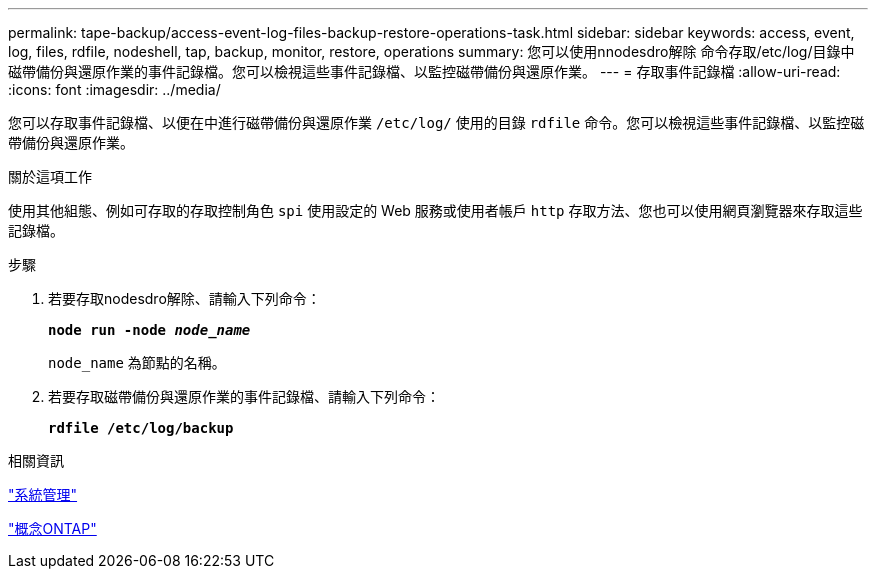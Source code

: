 ---
permalink: tape-backup/access-event-log-files-backup-restore-operations-task.html 
sidebar: sidebar 
keywords: access, event, log, files, rdfile, nodeshell, tap, backup, monitor, restore, operations 
summary: 您可以使用nnodesdro解除 命令存取/etc/log/目錄中磁帶備份與還原作業的事件記錄檔。您可以檢視這些事件記錄檔、以監控磁帶備份與還原作業。 
---
= 存取事件記錄檔
:allow-uri-read: 
:icons: font
:imagesdir: ../media/


[role="lead"]
您可以存取事件記錄檔、以便在中進行磁帶備份與還原作業 `/etc/log/` 使用的目錄 `rdfile` 命令。您可以檢視這些事件記錄檔、以監控磁帶備份與還原作業。

.關於這項工作
使用其他組態、例如可存取的存取控制角色 `spi` 使用設定的 Web 服務或使用者帳戶 `http` 存取方法、您也可以使用網頁瀏覽器來存取這些記錄檔。

.步驟
. 若要存取nodesdro解除、請輸入下列命令：
+
`*node run -node _node_name_*`

+
`node_name` 為節點的名稱。

. 若要存取磁帶備份與還原作業的事件記錄檔、請輸入下列命令：
+
`*rdfile /etc/log/backup*`



.相關資訊
link:../system-admin/index.html["系統管理"]

link:../concepts/index.html["概念ONTAP"]
